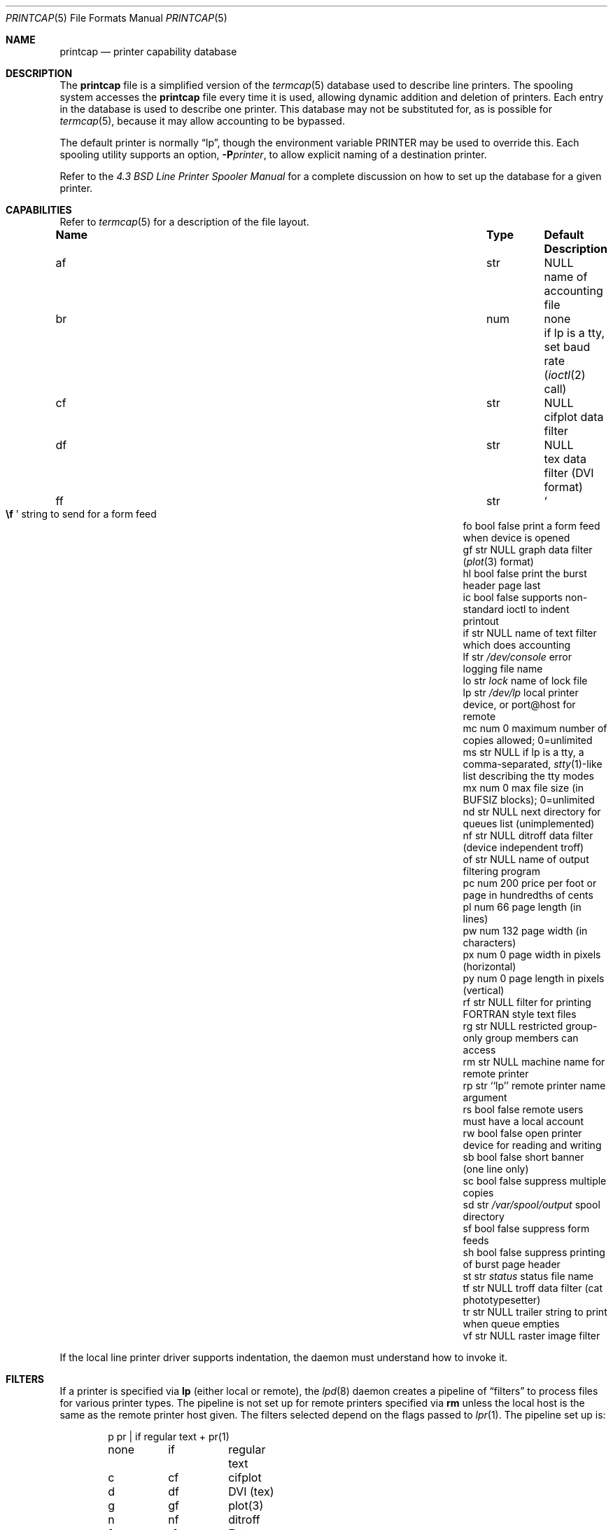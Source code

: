 .\"	$OpenBSD: printcap.5,v 1.26 2016/01/08 20:26:54 zhuk Exp $
.\"	$NetBSD: printcap.5,v 1.7 1998/02/20 12:24:50 hubertf Exp $
.\"
.\" Copyright (c) 1983, 1991, 1993
.\"	The Regents of the University of California.  All rights reserved.
.\"
.\" Redistribution and use in source and binary forms, with or without
.\" modification, are permitted provided that the following conditions
.\" are met:
.\" 1. Redistributions of source code must retain the above copyright
.\"    notice, this list of conditions and the following disclaimer.
.\" 2. Redistributions in binary form must reproduce the above copyright
.\"    notice, this list of conditions and the following disclaimer in the
.\"    documentation and/or other materials provided with the distribution.
.\" 3. Neither the name of the University nor the names of its contributors
.\"    may be used to endorse or promote products derived from this software
.\"    without specific prior written permission.
.\"
.\" THIS SOFTWARE IS PROVIDED BY THE REGENTS AND CONTRIBUTORS ``AS IS'' AND
.\" ANY EXPRESS OR IMPLIED WARRANTIES, INCLUDING, BUT NOT LIMITED TO, THE
.\" IMPLIED WARRANTIES OF MERCHANTABILITY AND FITNESS FOR A PARTICULAR PURPOSE
.\" ARE DISCLAIMED.  IN NO EVENT SHALL THE REGENTS OR CONTRIBUTORS BE LIABLE
.\" FOR ANY DIRECT, INDIRECT, INCIDENTAL, SPECIAL, EXEMPLARY, OR CONSEQUENTIAL
.\" DAMAGES (INCLUDING, BUT NOT LIMITED TO, PROCUREMENT OF SUBSTITUTE GOODS
.\" OR SERVICES; LOSS OF USE, DATA, OR PROFITS; OR BUSINESS INTERRUPTION)
.\" HOWEVER CAUSED AND ON ANY THEORY OF LIABILITY, WHETHER IN CONTRACT, STRICT
.\" LIABILITY, OR TORT (INCLUDING NEGLIGENCE OR OTHERWISE) ARISING IN ANY WAY
.\" OUT OF THE USE OF THIS SOFTWARE, EVEN IF ADVISED OF THE POSSIBILITY OF
.\" SUCH DAMAGE.
.\"
.\"     @(#)printcap.5	8.2 (Berkeley) 12/11/93
.\"
.Dd $Mdocdate: January 8 2016 $
.Dt PRINTCAP 5
.Os
.Sh NAME
.Nm printcap
.Nd printer capability database
.Sh DESCRIPTION
The
.Nm
file is a simplified version of the
.Xr termcap 5
database used to describe line printers.
The spooling system accesses the
.Nm
file every time it is used, allowing dynamic addition and deletion of printers.
Each entry in the database is used to describe one printer.
This database may not be substituted for, as is possible for
.Xr termcap 5 ,
because it may allow accounting to be bypassed.
.Pp
The default printer is normally
.Dq lp ,
though the environment variable
.Ev PRINTER
may be used to override this.
Each spooling utility supports an option,
.Fl P Ns Ar printer ,
to allow explicit naming of a destination printer.
.Pp
Refer to the
.%T "4.3 BSD Line Printer Spooler Manual"
for a complete discussion on how to set up the database for a given printer.
.Sh CAPABILITIES
Refer to
.Xr termcap 5
for a description of the file layout.
.Bl -column "Name" "Type" "/var/spool/output" "Description"
.It Sy Name Ta Sy Type Ta Sy Default Ta Sy Description
.It "af	str" Ta Dv NULL Ta "name of accounting file"
.It "br" Ta "num" Ta "none" Ta "if lp is a tty, set baud rate"
.Pf ( Xr ioctl 2
call)
.It "cf" Ta "str" Ta Dv NULL Ta "cifplot data filter"
.It "df" Ta "str" Ta Dv NULL Ta "tex data filter (DVI format)"
.It "ff" Ta "str" Ta So Li \ef Sc Ta "string to send for a form feed"
.It "fo" Ta "bool" Ta "false" Ta "print a form feed when device is opened"
.It "gf" Ta "str" Ta Dv NULL Ta "graph data filter"
.Pf ( Xr plot 3
format)
.It "hl" Ta "bool" Ta "false" Ta "print the burst header page last"
.It "ic" Ta "bool" Ta "false" Ta "supports non-standard ioctl to indent printout"
.It "if" Ta "str" Ta Dv NULL Ta "name of text filter which does accounting"
.It "lf" Ta "str" Ta Pa /dev/console Ta "error logging file name"
.It "lo" Ta "str" Ta Pa lock Ta "name of lock file"
.It "lp" Ta "str" Ta Pa /dev/lp Ta "local printer device, or port@host for remote"
.It "mc" Ta "num" Ta "0" Ta "maximum number of copies allowed; 0=unlimited"
.It "ms" Ta "str" Ta Dv NULL Ta "if lp is a tty, a comma-separated,"
.Xr stty 1 Ns -like
list describing the tty modes
.It "mx" Ta "num" Ta "0" Ta "max file size (in"
.Dv BUFSIZ
blocks); 0=unlimited
.It "nd" Ta "str" Ta Dv NULL Ta "next directory for queues list (unimplemented)"
.It "nf" Ta "str" Ta Dv NULL Ta "ditroff data filter (device independent troff)"
.It "of" Ta "str" Ta Dv NULL Ta "name of output filtering program"
.It "pc" Ta "num" Ta "200" Ta "price per foot or page in hundredths of cents"
.It "pl" Ta "num" Ta "66" Ta "page length (in lines)"
.It "pw" Ta "num" Ta "132" Ta "page width (in characters)"
.It "px" Ta "num" Ta "0" Ta "page width in pixels (horizontal)"
.It "py" Ta "num" Ta "0" Ta "page length in pixels (vertical)"
.It "rf" Ta "str" Ta Dv NULL Ta "filter for printing FORTRAN style text files"
.It "rg" Ta "str" Ta Dv NULL Ta "restricted group-only group members can access"
.It "rm" Ta "str" Ta Dv NULL Ta "machine name for remote printer"
.It "rp" Ta "str" Ta "``lp''" Ta "remote printer name argument"
.It "rs" Ta "bool" Ta "false" Ta "remote users must have a local account"
.It "rw" Ta "bool" Ta "false" Ta "open printer device for reading and writing"
.It "sb" Ta "bool" Ta "false" Ta "short banner (one line only)"
.It "sc" Ta "bool" Ta "false" Ta "suppress multiple copies"
.It "sd" Ta "str" Ta Pa /var/spool/output Ta "spool directory"
.It "sf" Ta "bool" Ta "false" Ta "suppress form feeds"
.It "sh" Ta "bool" Ta "false" Ta "suppress printing of burst page header"
.It "st" Ta "str" Ta Pa status Ta "status file name"
.It "tf" Ta "str" Ta Dv NULL Ta "troff data filter (cat phototypesetter)"
.It "tr" Ta "str" Ta Dv NULL Ta "trailer string to print when queue empties"
.It "vf" Ta "str" Ta Dv NULL Ta "raster image filter"
.El
.Pp
If the local line printer driver supports indentation, the daemon
must understand how to invoke it.
.Sh FILTERS
If a printer is specified via
.Sy lp
(either local or remote),
the
.Xr lpd 8
daemon creates a pipeline of
.Dq filters
to process files for various printer types.
The pipeline is not set up for remote printers specified via
.Sy rm
unless the local host is the same as the remote printer host given.
The filters selected depend on the flags passed to
.Xr lpr 1 .
The pipeline set up is:
.Bd -literal -offset indent
p	pr | if	regular text + pr(1)
none	if	regular text
c	cf	cifplot
d	df	DVI (tex)
g	gf	plot(3)
n	nf	ditroff
f	rf	Fortran
t	tf	troff
v	vf	raster image
.Ed
.Pp
The
.Sy if
filter is invoked with arguments:
.Bd -filled -offset indent
.Sy if
.Op Fl c
.Fl w Ns Ar width
.Fl l Ns Ar length
.Fl i Ns Ar indent
.Fl n Ar login
.Fl h Ar host acct-file
.Ed
.Pp
The
.Fl c
flag is passed only if the
.Fl l
flag (pass control characters literally) is specified to
.Xr lpr 1 .
.Ar width
and
.Ar length
specify the page width and length
(from
.Sy pw
and
.Sy pl ,
respectively) in characters.
The
.Fl n
and
.Fl h
parameters specify the login name and host name of the owner
of the job, respectively.
The
.Ar acct-file
function is passed from the
.Sy af
.Nm
entry.
.Pp
If no
.Sy if
is specified,
.Sy of
is used instead, with the distinction that
.Sy of
is opened only once, while
.Sy if
is opened for every individual job.
Thus,
.Sy if
is better suited to performing accounting.
The
.Sy of
is only given the
.Ar width
and
.Ar length
flags.
.Pp
All other filters are called as:
.Bd -filled -offset indent
.Nm filter
.Fl x Ns Ar width
.Fl y Ns Ar length
.Fl n Ar login
.Fl h Ar host acct-file
.Ed
.Pp
where
.Ar width
and
.Ar length
are represented in pixels, specified by the
.Sy px
and
.Sy py
entries, respectively.
All filters take
.Em stdin
as the file,
.Em stdout
as the printer,
may log either to
.Em stderr
or using
.Xr syslog 3 ,
and must not ignore
.Dv SIGINT .
.Sh LOGGING
Error messages generated by the line printer programs themselves
are logged by
.Xr syslog 3
using the
.Dv LPR
facility.
Messages printed on
.Em stderr
by the filters are sent to the corresponding
.Sy lf
file.
The filters may, of course, use
.Xr syslog 3
themselves.
.Pp
Error messages sent to the console have a carriage return and a line
feed appended to them, rather than just a line feed.
.Sh FILES
.Bl -tag -width "/etc/printcap" -compact
.It Pa /etc/printcap
Default location of the database file.
.El
.Sh SEE ALSO
.Xr lpq 1 ,
.Xr lpr 1 ,
.Xr lprm 1 ,
.Xr termcap 5 ,
.Xr lpc 8 ,
.Xr lpd 8
.Rs
.%T "4.3 BSD Line Printer Spooler Manual"
.Re
.Sh HISTORY
The
.Nm
file format appeared in
.Bx 4.2 .
